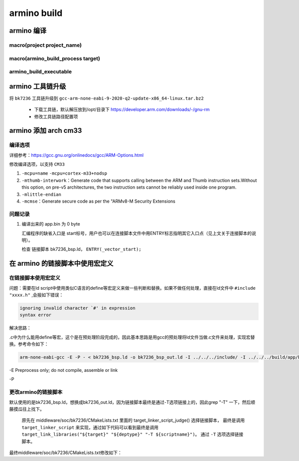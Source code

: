 ==============
armino build
==============

armino 编译
==============

-----------------------------
macro(project project_name)
-----------------------------

---------------------------------------
macro(armino_build_process target)
---------------------------------------

--------------------------
armino_build_executable
--------------------------


.. code-block:: cmake
    :linenos:

    add_custom_command(OUTPUT "${bin_dir}/bin_tmp"
        COMMAND "${armino_objcopy}" -O binary "${bin_dir}/${bin}" "${bin_dir}/${bin_name}.bin"
        COMMAND "${armino_readelf}" -a -h -l -S -g -s "${bin_dir}/${bin}" > "${bin_dir}/${bin_name}.txt"
        COMMAND "${armino_nm}" -n -l -C -a -A -g "${bin_dir}/${bin}" > "${bin_dir}/${bin_name}.nm"
        COMMAND "${armino_objdump}" -d "${bin_dir}/${bin}" > "${bin_dir}/${bin_name}.lst"
        COMMAND python "${armino_pack}" -n "all-${bin_name}.bin" -f "${bin_name}.bin" -c "${ARMINO_SOC}"
        DEPENDS ${bin}
        VERBATIM
        WORKING_DIRECTORY ${bin_dir}
        COMMENT "Generating binary image from built executable"
    )

armino 工具链升级
======================

将 ``bk7236`` 工具链升级到 ``gcc-arm-none-eabi-9-2020-q2-update-x86_64-linux.tar.bz2``

 - 下载工具链，默认解压放到/opt/目录下 https://developer.arm.com/downloads/-/gnu-rm
 - 修改工具链路径配置项

.. code-block:: c
    :linenos:

    middleware/soc/bk7236/bk7236.defconfig
    properties/soc/bk7236/bk7236.defconfig

    CONFIG_TOOLCHAIN_PATH="/opt/gcc-arm-none-eabi-9-2020-q2-update/bin"

armino 添加 arch cm33
=========================

------------
编译选项
------------

详细参考：https://gcc.gnu.org/onlinedocs/gcc/ARM-Options.html

修改编译选项，以支持 ``CM33``

1. ``-mcpu=name``    ``-mcpu=cortex-m33+nodsp``
2. ``-mthumb-interwork``：Generate code that supports calling between the ARM and Thumb instruction sets.Without this option, on pre-v5 architectures, the two instruction sets cannot be reliably used inside one program.
3. ``-mlittle-endian``
4. ``-mcmse``：Generate secure code as per the "ARMv8-M Security Extensions

----------
问题记录
----------

1. 编译出来的 app.bin 为 0 byte

   汇编程序的缺省入口是 start标号，用户也可以在连接脚本文件中用ENTRY标志指明其它入口点（见上文关于连接脚本的说明）。

   检查 链接脚本 bk7236_bsp.ld， ``ENTRY(_vector_start);``

在 armino 的链接脚本中使用宏定义
====================================

------------------------------
在链接脚本使用宏定义
------------------------------

问题：需要在ld script中使用类似C语言的define等宏定义来做一些判断和替换。如果不做任何处理，直接在ld文件中 ``#include "xxxx.h"`` ,会报如下错误：

.. code-block:: shell

    ignoring invalid character `#' in expression
    syntax error

解决思路：

.c中为什么能用define等宏，这个是在预处理阶段完成的，因此基本思路是用gcc的预处理将ld文件当做.c文件来处理，实现宏替换。参考命令如下：

.. code-block:: shell

    arm-none-eabi-gcc -E -P - < bk7236_bsp.ld -o bk7236_bsp_out.ld -I ../../../include/ -I ../../../build/app/bk7236/config/

-E Preprocess only; do not compile, assemble or link

-P

----------------------------
更改armino的链接脚本
----------------------------

默认使用的是bk7236_bsp.ld，想换成bk7236_out.ld，因为链接脚本最终是通过-T选项链接上的，因此grep "-T" 一下，然后顺藤摸瓜往上找下。

   原先在 middleware/soc/bk7236/CMakeLists.txt 里面的 target_linker_script_judge() 选择链接脚本，
   最终是调用 ``target_linker_script`` 来实现，通过如下代码可以看到最终是调用 ``target_link_libraries("${target}" "${deptype}" "-T ${scriptname}")``。
   通过 ``-T`` 选项选择链接脚本。

.. code-block:: cmake
    :linenos:

    function(target_linker_script target deptype scriptfiles)
        cmake_parse_arguments(_ "" "PROCESS" "" ${ARGN})
        foreach(scriptfile ${scriptfiles})
            get_filename_component(abs_script "${scriptfile}" ABSOLUTE)
            LOGI("Adding linker script ${abs_script}")

            if(__PROCESS)
                get_filename_component(output "${__PROCESS}" ABSOLUTE)
                __ldgen_process_template(${abs_script} ${output})
                set(abs_script ${output})
            endif()

            get_filename_component(search_dir "${abs_script}" DIRECTORY)
            get_filename_component(scriptname "${abs_script}" NAME)

            if(deptype STREQUAL INTERFACE OR deptype STREQUAL PUBLIC)
                get_target_property(link_libraries "${target}" INTERFACE_LINK_LIBRARIES)
            else()
                get_target_property(link_libraries "${target}" LINK_LIBRARIES)
            endif()

            list(FIND "${link_libraries}" "-L ${search_dir}" found_search_dir)
            if(found_search_dir EQUAL "-1")  # not already added as a search path
                target_link_libraries("${target}" "${deptype}" "-L ${search_dir}")
            endif()

            target_link_libraries("${target}" "${deptype}" "-T ${scriptname}")

            # Note: In BEKEN-ARMINO, most targets are libraries and libary LINK_DEPENDS don't propagate to
            # executable(s) the library is linked to. Attach manually to executable once it is known.
            #
            # Property INTERFACE_LINK_DEPENDS is available in CMake 3.13 which should propagate link
            # dependencies.
            if(NOT __PROCESS)
                armino_build_set_property(__LINK_DEPENDS ${abs_script} APPEND)
            endif()
        endforeach()
    endfunction()

最终middleware/soc/bk7236/CMakeLists.txt修改如下：

.. code-block:: cmake
    :linenos:

    set(LD_DIR ${CMAKE_CURRENT_SOURCE_DIR})

    add_custom_command(
        OUTPUT ${target}_out.ld
        COMMAND "${CMAKE_C_COMPILER}" -P -x c -E - < ${LD_DIR}/${target}_bsp.ld -o ${target}_out.ld -I ${armino_path}/include/ -I ${config_dir}
        MAIN_DEPENDENCY ${LD_DIR}/${target}.ld ${sdkconfig_header}
        COMMENT "Generating linker script..."
        VERBATIM)

    add_custom_target(${target}_linker_script DEPENDS ${CMAKE_CURRENT_BINARY_DIR}/${target}_out.ld)
    add_dependencies(${COMPONENT_LIB} ${target}_linker_script)

    target_linker_script(${COMPONENT_LIB} INTERFACE "${CMAKE_CURRENT_BINARY_DIR}/${target}_out.ld")